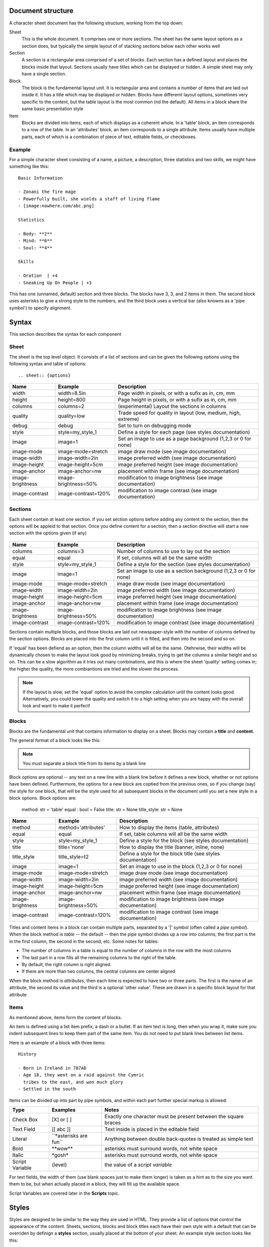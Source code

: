 Document structure
==================

A character sheet document has the following structure, working from the top down:

Sheet
    This is the whole document. It comprises one or more sections.
    The sheet has the same layout options as a section does, but typically the simple
    layout of of stacking sections below each other works well
Section
    A section is a rectangular area comprised of a set of blocks.
    Each section has a defined layout and places the blocks inside that layout.
    Sections usually have titles which can be displayed or hidden.
    A simple sheet may only have a single section.
Block
    The block is the fundamental layout unit. It is rectangular area and contains a
    number of items that are laid out inside it. It has a title which may be displayed or hidden.
    Blocks have differemt layout options, sometimes very specific to the content,
    but the table layout is the most common (nd the default).
    All items in a block share the same basic presentation style
Item
    Blocks are divided into items, each of which displays as a coherent whole.
    In a 'table' block, an item corresponds to a row of the table.
    In an 'attributes' block, an item corresponds to a single attribute.
    Items usually have multiple parts, each of which is a combination of
    piece of text, editable fields, or checkboxes.

Example
-------

For a simple character sheet consisting of a name, a picture, a description, three statistics and two skills,
we might have something like this::

    Basic Information

    - Zonani the fire mage
    - Powerfully built, she wields a staff of living flame
    - [image:nowhere.com/abc.png]

    Statistics

    - Body: **2**
    - Mind: **6**
    - Soul: **4**

    Skills

    - Oration  | +4
    - Sneaking Up On People | +3

This has one (unnamed, default) section and three blocks. The blocks have 3, 3, and 2 items in them.
The second block uses asterisks to give a strong style to the numbers, and the third block uses a vertical
bar (also knowns as a 'pipe symbol') to specify alignment.


Syntax
======

This section describes the syntax for each component

Sheet
-----

The sheet is the top level object. It consists of a list of sections and can be given the following options
using the following syntax and table of options::
    .. sheet:: {options}

======================= =========================== =====================================================
Name                    Example                     Description
======================= =========================== =====================================================
width                   width=8.5in                 Page width in pixels, or with a sufix as in, cm, mm
height                  height=800                  Page height in pixels, or with a sufix as in, cm, mm
columns                 columns=2                   (experimental) Layout the sections in columns
quality                 quality=low                 Trade speed for quality in layout (low, medium, high, extreme)
debug                   debug                       Set to turn on debugging mode
style                   style=my_style_1            Define a style for each page (see styles documentation)
image                   image=1                     Set an image to use as a page background (1,2,3 or 0 for none)
image-mode              image-mode=stretch          image draw mode (see image documentation)
image-width             image-width=2in             image preferred width (see image documentation)
image-height            image-height=5cm            image preferred height (see image documentation)
image-anchor            image-anchor=nw             placement within frame (see image documentation)
image-brightness        image-brightness=50%        modification to image brightness (see image documentation)
image-contrast          image-contrast=120%         modification to image contrast (see image documentation)
======================= =========================== =====================================================




Sections
--------

Each sheet contain at least one section. If you set section options before adding any content to the section,
then the options will be appleid to that section. Once you define content for a section, then a section
directive will start a new section with the options given (if any)

    .. section:: {options}

======================= =========================== =====================================================
Name                    Example                     Description
======================= =========================== =====================================================
columns                 columns=3                   Number of columns to use to lay out the section
equal                   equal                       If set, columns will all be the same width
style                   style=my_style_1            Define a style for the section (see styles documentation)
image                   image=1                     Set an image to use as a section background (1,2,3 or 0 for none)
image-mode              image-mode=stretch          image draw mode (see image documentation)
image-width             image-width=2in             image preferred width (see image documentation)
image-height            image-height=5cm            image preferred height (see image documentation)
image-anchor            image-anchor=nw             placement within frame (see image documentation)
image-brightness        image-brightness=50%        modification to image brightness (see image documentation)
image-contrast          image-contrast=120%         modification to image contrast (see image documentation)
======================= =========================== =====================================================

Sections contain multiple blocks, and those blocks are laid out newspaper-style with the number of columns
defined by the section options. Blocks are placed into the first column until it is filled, and then into
the second and so on.

If 'equal' has been defiend as an option, then the column widths will all be the same. Otehrwise, their
widths will be dynamically chosen to make the layout look good by minimizing breaks, trying to get the columns
a similar height and so on. This can be a slow algorithm as it tries out many combinations, and this is where the
sheet 'quality' setting comes in; the higher the quality, the more combiantions are tried and the slower the process.

.. note:: If the layout is slow, set the 'equal' option to avoid the complex calculation until the content looks
          good. Alternatively, you could lower the quality and switch it to a high setting when you are happy with
          the overall look and want to make it perfect!

Blocks
------

Blocks are the fundamental unit that contains information to display on a sheet. Blocks may contain a **title**
and **content**.

The general format of a block looks like this:

    .. block:: options

       block title

       - first block item
       - second block item

.. note:: You must separate a block title from its items by a blank line

Block options are optional -- any text on a new line with a blank line before it defines a new block,
whether or not options have been defined. Furthermore, the options for a new block are coptied from the previous
ones, so if you change (say) the style for one block, that will be the style used for all subsequent blocks
in the document until you set a new style in a block options. Block options are:


    method: str = 'table'
    equal : bool = False
    title: str = None
    title_style: str = None

======================= =========================== =====================================================
Name                    Example                     Description
======================= =========================== =====================================================
method                  method='attributes'         How to display the items (table, attributes)
equal                   equal                       If set, table columns will all be the same width
style                   style=my_style_1            Define a style for the block (see styles documentation)
title                   title='none'                How to display the title (banner, inline, none)
title_style             title_style=t2              Define a style for the block title (see styles documentation)
image                   image=1                     Set an image to use in the block (1,2,3 or 0 for none)
image-mode              image-mode=stretch          image draw mode (see image documentation)
image-width             image-width=2in             image preferred width (see image documentation)
image-height            image-height=5cm            image preferred height (see image documentation)
image-anchor            image-anchor=nw             placement within frame (see image documentation)
image-brightness        image-brightness=50%        modification to image brightness (see image documentation)
image-contrast          image-contrast=120%         modification to image contrast (see image documentation)
======================= =========================== =====================================================


Titles and content items in a block can contain multiple parts, separated by a '|' symbol
(often called a *pipe symbol*). When the block method is `table` -- the default -- then the pipe symbol
divides up a row into columns; the first part is the in the first column, the second in the second, etc. Some
notes for tables:

* The number of columns in a table is equal to the number of columns in the row with the most columns
* The last part in a row fills all the remaining columns to the right of the table.
* By default, the right column is right aligned.
* If there are more than two columns, the central columns are center aligned

When the block method is `attributes`, then each itme is expected to have two or three parts.
The first is the name of an attribute, the second its value and the third is a optional 'other value'.
These are drawn in a specific block layout for that attribute


Items
-----

As mentioned above, items form the content of blocks.

An item is defined using a list item prefix, a dash or a bullet.
If an item text is long, then when you wrap it, make sure you indent subsequent lines to keep them part
of the same item. You do not need to put blank lines between list items.

Here is an example of a block with three items::

    History

    - Born in Ireland in 787AD
    - Age 18, they went on a raid against the Cymric
      tribes to the east, and won much glory
    - Settled in the south

items can be divided up into part by pipe symbols, and within each part further special markup is allowed:


======================= =========================== =====================================================
Type                    Examples                    Notes
======================= =========================== =====================================================
Check Box               [X] or [ ]                  Exactly one character must be present between the square braces
Text Field              [[ abc ]]                   Text inside is placed in the editable field
Literal                 \`\`\*asterisks are fun\`\`      Anything between double back-quotes is treated as simple text
Bold                    \*\*wow\*\*                     asterisks must surround words, not white space
Italic                  \*gosh\*                      asterisks must surround words, not white space
Script Variable         {level}                     the value of a *script variable*
======================= =========================== =====================================================

For text fields, the width of them (use blank spaces just to make them longer) is taken as a hint as to the size
you want them to be, but when actually placed in a block, they will fill up the available space.

Script Variables are covered later in the **Scripts** topic.


Styles
======

Styles are designed to be similar to the way they are used in HTML.
They provide a list of options that control the appearance of the content.
Sheets, sections, blocks and block titles each have their own style with a default that can be overriden
by definign a **styles** section, usually placed at the bottom of your sheet. An example style section looks
like this::

    .. styles::
       default
         text-opacity:0.8 font-family:Montserrat font-size:8 font-spacing:90%
       attr
         text-color:white text-align:center font-size:14 border:black border-width:0.5 background:brown
         padding:4
       default-block
         border:none
 
After the `.. styles:` directive, styls are defined by a name ona  sinlge line, followed by a list of 
properties on indented lines following. 

In the above example, the default font **default** has been overriden. Since all styles are based on this
style to some extent, those definitions will affect pretty much everything. The default definition for the block
has also been changed so that blcoks no longer have borders by default.

The style **attr** is not a default style however, so setting values for it will only change the appearance of
parts of the sheet that specifically reference this style.


Style Inheritance
-----------------

All styles (except *default*) inherit from another style, and if values of the base style are not defined,
then the values of the style's parent are used. When you define your own style, it is automatcially given a
parent to inherit from if you do not define one explicitly. Usually, that should be a good enough choice for
you. The choice of what to inherit from is done semi-intelligently; if a style is mostly used for attributes,
for example, it will inherit from *default-attributes*.


Default Styles
--------------

The following styles are the pre-defined defaults used in ZeeSheet::

        default =   text-color:auto text-opacity:1 text-align:auto text-align-last:same text-indent:4 
                    font:Montserrat font-size:10 font-face:Regular font-spacing:100%
                    box-color:auto box-opacity:1 box-width:1 box-border-color:auto box-border-opacity:1
                    box-margin:0 box-padding:2 effect:none effect-size:3
        
        default-title =     inherit:default font-size:11 font-face:bold padding:1
        default-block =     inherit:default margin:8
        default-section =   inherit:default margin:0 padding:0 border:none background:none
        default-image =     inherit:default-block inherit:default-block border:none background:none
        default-sheet =     inherit:default padding:0.25in margin:0 border:none background:none
        default-hidden =    inherit:default margin:0 padding:0 font-size:1 border:none 
        
        default-attributes =        inherit:default-block font-size:12 bg:#004166 padding:'6 4' 
                                    align:auto box-effect:rounded
        default-attributes-title =  inherit:default-title font-size:22 margin:2 padding:6 
                                    text-color:yellow align:auto

Style Attributes
----------------

Styles are defined with a simple key-value pairs. You can use quotes to surround attribute values that
have spaces in them, such as font names or padding arrays. Here is the full list of style options:

======================= =========================== =====================================================
Name                    Example                     Description
======================= =========================== =====================================================
text-color              text-color:#dfe             Color of the text drawn
text-opacity            text-opacity:1              How transparent the text is to be displayed as
text-align              text-align:auto             How to align the text
text-align-last         text-align-last:same        How to align the last line of text that wraps
text-indent             text-indent:4               Indentation for 2nd and subsequent lines of wrapped text
font                    font:Montserrat             The family to use for the font
font-size               font-size:10                font size in points
font-face               font-face:ExtraThin         Fonts can have a variety of faces to choose from
font-spacing            font-spacing:90%            Modify the default line spacing between text lines
box-color               box-color:auto              The background color (usually of a box, but not always)
box-opacity             box-opacity:1               The opacity of the background color
box-width               box-width:1                 The width of the box border
box-border-color        box-border-color:auto       The color of the box border
box-border-opacity      box-border-opacity:1        The opacity of the box border
box-margin              box-margin:0                The space between the border of a box and its container
box-padding             box-padding:2               The space between the border of a box and its contents
effect                  effect:none                 A special effect for the border (none, rounded, rough, cogs)
effect-size             effect-size:3               How big the effect is, in pixels
======================= =========================== =====================================================

Color
    Colors can be a name (red, pink, beige, ...) or a hex representation (#ddd, #fda43c).
    The name 'none' requests that text not be drawn, and the special name 'auto' attmpts to choose
    a color that will match well with other defined colors for the style. It even considers the colors in
    other styles in the same block. This allows you to define a background color, for example, and have the
    text color automatically chosen to contrast well with it.
Fraction
    Fractions can be defined as a number such as '0.75', or as a poercentage, such as '75%'
Alignment
    'auto' alignment is used in tables so that the left column is left aligned and the right column
    right aligned. 'same' alignment (for *text-align-last*) sattes that the alignment of the last
    line in some wrapping text is aligned the same was as the previous lines. Standard alignments are left,
    right and center.
Font
    Helvetica, Courier and Times and all Google Fonts (as of 2022-10-1) are available to be used.
    The excellent site https://goofonts.com is a great resource to choose a font for
    a sheet.
